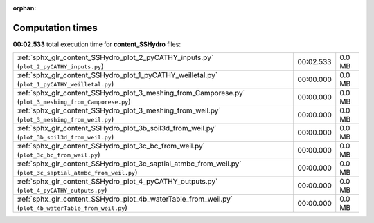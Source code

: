 
:orphan:

.. _sphx_glr_content_SSHydro_sg_execution_times:


Computation times
=================
**00:02.533** total execution time for **content_SSHydro** files:

+-------------------------------------------------------------------------------------------------------------+-----------+--------+
| :ref:`sphx_glr_content_SSHydro_plot_2_pyCATHY_inputs.py` (``plot_2_pyCATHY_inputs.py``)                     | 00:02.533 | 0.0 MB |
+-------------------------------------------------------------------------------------------------------------+-----------+--------+
| :ref:`sphx_glr_content_SSHydro_plot_1_pyCATHY_weilletal.py` (``plot_1_pyCATHY_weilletal.py``)               | 00:00.000 | 0.0 MB |
+-------------------------------------------------------------------------------------------------------------+-----------+--------+
| :ref:`sphx_glr_content_SSHydro_plot_3_meshing_from_Camporese.py` (``plot_3_meshing_from_Camporese.py``)     | 00:00.000 | 0.0 MB |
+-------------------------------------------------------------------------------------------------------------+-----------+--------+
| :ref:`sphx_glr_content_SSHydro_plot_3_meshing_from_weil.py` (``plot_3_meshing_from_weil.py``)               | 00:00.000 | 0.0 MB |
+-------------------------------------------------------------------------------------------------------------+-----------+--------+
| :ref:`sphx_glr_content_SSHydro_plot_3b_soil3d_from_weil.py` (``plot_3b_soil3d_from_weil.py``)               | 00:00.000 | 0.0 MB |
+-------------------------------------------------------------------------------------------------------------+-----------+--------+
| :ref:`sphx_glr_content_SSHydro_plot_3c_bc_from_weil.py` (``plot_3c_bc_from_weil.py``)                       | 00:00.000 | 0.0 MB |
+-------------------------------------------------------------------------------------------------------------+-----------+--------+
| :ref:`sphx_glr_content_SSHydro_plot_3c_saptial_atmbc_from_weil.py` (``plot_3c_saptial_atmbc_from_weil.py``) | 00:00.000 | 0.0 MB |
+-------------------------------------------------------------------------------------------------------------+-----------+--------+
| :ref:`sphx_glr_content_SSHydro_plot_4_pyCATHY_outputs.py` (``plot_4_pyCATHY_outputs.py``)                   | 00:00.000 | 0.0 MB |
+-------------------------------------------------------------------------------------------------------------+-----------+--------+
| :ref:`sphx_glr_content_SSHydro_plot_4b_waterTable_from_weil.py` (``plot_4b_waterTable_from_weil.py``)       | 00:00.000 | 0.0 MB |
+-------------------------------------------------------------------------------------------------------------+-----------+--------+
